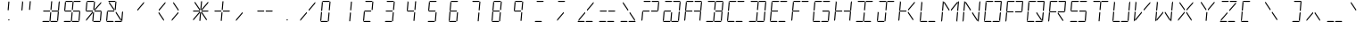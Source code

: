 SplineFontDB: 3.0
FontName: TwentyfourSixteen-Regular
FullName: TwentyfourSixteen Regular
FamilyName: TwentyfourSixteen
Weight: Regular
Copyright: TwentyfourSixteen Regular\nMade in 2016 by Stewart C. Russell - scruss.com\nLicence: Dual-licensed CC0/WTFPL (srsly)\n\nCC0\nTo the extent possible under law, Stewart C. Russell has waived all copyright and related or neighbouring rights to TwentyfourSixteen Regular. This work is published from: Canada.\n
UComments: "TwentyfourSixteen Regular+AAoACgAA-Based on the HPDL-2416 17-segment alphanumeric 17 segment LED display matrix+AAoACgAA-Design size: appx 19 pt+AAoACgAA-For maximum fidelity, should be displayed/printed red to match the original's +AH4A-640 nm wavelength. This corresponds to RGB #ff2100"
FontLog: "2016-05-21 scruss+AAoA* Initial Release+AAoACgAA-scruss+AAoAKwAA initial release"
Version: 001.000
ItalicAngle: 0
UnderlinePosition: -204
UnderlineWidth: 102
Ascent: 1638
Descent: 410
InvalidEm: 0
LayerCount: 2
Layer: 0 0 "Back" 1
Layer: 1 0 "Fore" 0
XUID: [1021 132 1422713231 9225563]
StyleMap: 0x0040
FSType: 0
OS2Version: 0
OS2_WeightWidthSlopeOnly: 0
OS2_UseTypoMetrics: 1
CreationTime: 1463798021
ModificationTime: 1463804635
PfmFamily: 49
TTFWeight: 400
TTFWidth: 5
LineGap: 184
VLineGap: 0
OS2TypoAscent: 0
OS2TypoAOffset: 1
OS2TypoDescent: 0
OS2TypoDOffset: 1
OS2TypoLinegap: 184
OS2WinAscent: 0
OS2WinAOffset: 1
OS2WinDescent: 0
OS2WinDOffset: 1
HheadAscent: 0
HheadAOffset: 1
HheadDescent: 0
HheadDOffset: 1
OS2Vendor: 'PfEd'
MarkAttachClasses: 1
DEI: 91125
LangName: 1033
DesignSize: 194
Encoding: ISO8859-1
Compacted: 1
UnicodeInterp: none
NameList: AGL For New Fonts
DisplaySize: -48
AntiAlias: 1
FitToEm: 1
WinInfo: 0 17 10
BeginPrivate: 0
EndPrivate
TeXData: 1 20342374 0 628736 314368 209578 0 -1048576 209578 783286 444596 497025 792723 393216 433062 380633 303038 157286 324010 404750 52429 2506097 1059062 262144
BeginChars: 256 92

StartChar: uni007F
Encoding: 127 127 0
Width: 1228
VWidth: 0
Flags: W
HStem: 410 60<166 502 630 966> 500 60<634 689> 996 58<196 551 679 1034> 1578 60<262 598 726 1062>
VStem: 628 61<500 560 1465.25 1572>
LayerCount: 2
Back
Fore
SplineSet
628 500 m 1
 634 560 l 1
 694 560 l 1
 689 500 l 1
 628 500 l 1
198 485 m 1
 178 485 l 1
 184 561 l 1
 537 979 l 1
 565 979 l 1
 559 913 l 1
 198 485 l 1
938 485 m 1
 650 917 l 1
 655 979 l 1
 680 979 l 1
 962 557 l 1
 956 485 l 1
 938 485 l 1
691 1069 m 1
 663 1069 l 1
 669 1136 l 1
 1030 1563 l 1
 1050 1563 l 1
 1043 1487 l 1
 691 1069 l 1
548 1069 m 1
 266 1491 l 1
 272 1563 l 1
 290 1563 l 1
 578 1131 l 1
 573 1069 l 1
 548 1069 l 1
116 410 m 1
 166 470 l 1
 502 470 l 1
 542 410 l 1
 116 410 l 1
580 410 m 1
 630 470 l 1
 966 470 l 1
 1006 410 l 1
 580 410 l 1
1023 1080 m 1
 1063 1535 l 1
 1130 1614 l 1
 1080 1041 l 1
 1023 1080 l 1
973 514 m 1
 1013 970 l 1
 1077 1007 l 1
 1027 434 l 1
 973 514 l 1
215 1078 m 1
 151 1041 l 1
 201 1614 l 1
 255 1534 l 1
 215 1078 l 1
165 514 m 1
 98 434 l 1
 148 1007 l 1
 205 968 l 1
 165 514 l 1
683 1638 m 1
 1112 1638 l 1
 1062 1578 l 1
 726 1578 l 1
 683 1638 l 1
219 1638 m 1
 648 1638 l 1
 598 1578 l 1
 262 1578 l 1
 219 1638 l 1
618 1072 m 1
 592 1111 l 1
 632 1572 l 1
 665 1612 l 1
 692 1574 l 1
 652 1109 l 1
 618 1072 l 1
563 436 m 1
 536 476 l 1
 576 937 l 1
 610 976 l 1
 637 939 l 1
 596 473 l 1
 563 436 l 1
651 1020 m 1
 679 1054 l 1
 1040 1054 l 1
 1060 1025 l 1
 1034 994 l 1
 669 994 l 1
 651 1020 l 1
168 1023 m 1
 196 1054 l 1
 557 1054 l 1
 577 1026 l 1
 551 996 l 1
 186 996 l 1
 168 1023 l 1
EndSplineSet
EndChar

StartChar: space
Encoding: 32 32 1
Width: 1228
VWidth: 0
Flags: W
LayerCount: 2
Back
Fore
EndChar

StartChar: exclam
Encoding: 33 33 2
Width: 1228
VWidth: 0
Flags: W
HStem: 500 60<634 689>
VStem: 628 61<500 560 1465.25 1572>
LayerCount: 2
Back
Fore
SplineSet
628 500 m 1
 634 560 l 1
 694 560 l 1
 689 500 l 1
 628 500 l 1
669 1136 m 1025
578 1131 m 1025
618 1072 m 1
 592 1111 l 1
 632 1572 l 1
 665 1612 l 1
 692 1574 l 1
 652 1109 l 1
 618 1072 l 1
EndSplineSet
EndChar

StartChar: quotedbl
Encoding: 34 34 3
Width: 1228
VWidth: 0
Flags: W
HStem: 1041 573
VStem: 151 541
LayerCount: 2
Back
Fore
SplineSet
215 1078 m 1
 151 1041 l 1
 201 1614 l 1
 255 1534 l 1
 215 1078 l 1
618 1072 m 1
 592 1111 l 1
 632 1572 l 1
 665 1612 l 1
 692 1574 l 1
 652 1109 l 1
 618 1072 l 1
EndSplineSet
EndChar

StartChar: numbersign
Encoding: 35 35 4
Width: 1228
VWidth: 0
Flags: W
HStem: 410 60<166 502 630 966> 996 58<196 551 679 1034>
LayerCount: 2
Back
Fore
SplineSet
116 410 m 1
 166 470 l 1
 502 470 l 1
 542 410 l 1
 116 410 l 1
580 410 m 1
 630 470 l 1
 966 470 l 1
 1006 410 l 1
 580 410 l 1
1023 1080 m 1
 1063 1535 l 1
 1130 1614 l 1
 1080 1041 l 1
 1023 1080 l 1
973 514 m 1
 1013 970 l 1
 1077 1007 l 1
 1027 434 l 1
 973 514 l 1
618 1072 m 1
 592 1111 l 1
 632 1572 l 1
 665 1612 l 1
 692 1574 l 1
 652 1109 l 1
 618 1072 l 1
563 436 m 1
 536 476 l 1
 576 937 l 1
 610 976 l 1
 637 939 l 1
 596 473 l 1
 563 436 l 1
651 1020 m 1
 679 1054 l 1
 1040 1054 l 1
 1060 1025 l 1
 1034 994 l 1
 669 994 l 1
 651 1020 l 1
168 1023 m 1
 196 1054 l 1
 557 1054 l 1
 577 1026 l 1
 551 996 l 1
 186 996 l 1
 168 1023 l 1
EndSplineSet
EndChar

StartChar: dollar
Encoding: 36 36 5
Width: 1228
VWidth: 0
Flags: W
HStem: 410 60<166 502 630 966> 996 58<196 551 679 1034> 1578 60<262 598 726 1062>
LayerCount: 2
Back
Fore
SplineSet
116 410 m 1
 166 470 l 1
 502 470 l 1
 542 410 l 1
 116 410 l 1
580 410 m 1
 630 470 l 1
 966 470 l 1
 1006 410 l 1
 580 410 l 1
973 514 m 1
 1013 970 l 1
 1077 1007 l 1
 1027 434 l 1
 973 514 l 1
215 1078 m 1
 151 1041 l 1
 201 1614 l 1
 255 1534 l 1
 215 1078 l 1
683 1638 m 1
 1112 1638 l 1
 1062 1578 l 1
 726 1578 l 1
 683 1638 l 1
219 1638 m 1
 648 1638 l 1
 598 1578 l 1
 262 1578 l 1
 219 1638 l 1
618 1072 m 1
 592 1111 l 1
 632 1572 l 1
 665 1612 l 1
 692 1574 l 1
 652 1109 l 1
 618 1072 l 1
563 436 m 1
 536 476 l 1
 576 937 l 1
 610 976 l 1
 637 939 l 1
 596 473 l 1
 563 436 l 1
651 1020 m 1
 679 1054 l 1
 1040 1054 l 1
 1060 1025 l 1
 1034 994 l 1
 669 994 l 1
 651 1020 l 1
168 1023 m 1
 196 1054 l 1
 557 1054 l 1
 577 1026 l 1
 551 996 l 1
 186 996 l 1
 168 1023 l 1
EndSplineSet
EndChar

StartChar: percent
Encoding: 37 37 6
Width: 1228
VWidth: 0
Flags: W
HStem: 410 60<630 966> 996 58<196 551 679 1034> 1578 60<262 598>
LayerCount: 2
Back
Fore
SplineSet
198 485 m 1
 178 485 l 1
 184 561 l 1
 537 979 l 1
 565 979 l 1
 559 913 l 1
 198 485 l 1
691 1069 m 1
 663 1069 l 1
 669 1136 l 1
 1030 1563 l 1
 1050 1563 l 1
 1043 1487 l 1
 691 1069 l 1
580 410 m 1
 630 470 l 1
 966 470 l 1
 1006 410 l 1
 580 410 l 1
973 514 m 1
 1013 970 l 1
 1077 1007 l 1
 1027 434 l 1
 973 514 l 1
215 1078 m 1
 151 1041 l 1
 201 1614 l 1
 255 1534 l 1
 215 1078 l 1
219 1638 m 1
 648 1638 l 1
 598 1578 l 1
 262 1578 l 1
 219 1638 l 1
618 1072 m 1
 592 1111 l 1
 632 1572 l 1
 665 1612 l 1
 692 1574 l 1
 652 1109 l 1
 618 1072 l 1
563 436 m 1
 536 476 l 1
 576 937 l 1
 610 976 l 1
 637 939 l 1
 596 473 l 1
 563 436 l 1
651 1020 m 1
 679 1054 l 1
 1040 1054 l 1
 1060 1025 l 1
 1034 994 l 1
 669 994 l 1
 651 1020 l 1
168 1023 m 1
 196 1054 l 1
 557 1054 l 1
 577 1026 l 1
 551 996 l 1
 186 996 l 1
 168 1023 l 1
EndSplineSet
EndChar

StartChar: grave
Encoding: 96 96 7
Width: 1228
VWidth: 0
Flags: W
HStem: 1069 494
VStem: 266 312
LayerCount: 2
Back
Fore
SplineSet
548 1069 m 5
 266 1491 l 5
 272 1563 l 5
 290 1563 l 5
 578 1131 l 5
 573 1069 l 5
 548 1069 l 5
EndSplineSet
EndChar

StartChar: ampersand
Encoding: 38 38 8
Width: 1228
VWidth: 0
Flags: W
HStem: 410 60<166 502 630 966> 996 58<196 551> 1578 60<262 598>
LayerCount: 2
Back
Fore
SplineSet
938 485 m 1
 650 917 l 1
 655 979 l 1
 680 979 l 1
 962 557 l 1
 956 485 l 1
 938 485 l 1
548 1069 m 1
 266 1491 l 1
 272 1563 l 1
 290 1563 l 1
 578 1131 l 1
 573 1069 l 1
 548 1069 l 1
116 410 m 1
 166 470 l 1
 502 470 l 1
 542 410 l 1
 116 410 l 1
580 410 m 1
 630 470 l 1
 966 470 l 1
 1006 410 l 1
 580 410 l 1
973 514 m 1
 1013 970 l 1
 1077 1007 l 1
 1027 434 l 1
 973 514 l 1
165 514 m 1
 98 434 l 1
 148 1007 l 1
 205 968 l 1
 165 514 l 1
219 1638 m 1
 648 1638 l 1
 598 1578 l 1
 262 1578 l 1
 219 1638 l 1
618 1072 m 1
 592 1111 l 1
 632 1572 l 1
 665 1612 l 1
 692 1574 l 1
 652 1109 l 1
 618 1072 l 1
168 1023 m 1
 196 1054 l 1
 557 1054 l 1
 577 1026 l 1
 551 996 l 1
 186 996 l 1
 168 1023 l 1
EndSplineSet
EndChar

StartChar: quotesingle
Encoding: 39 39 9
Width: 1228
VWidth: 0
Flags: W
HStem: 1069 494
VStem: 663 387
LayerCount: 2
Back
Fore
SplineSet
691 1069 m 5
 663 1069 l 5
 669 1136 l 5
 1030 1563 l 5
 1050 1563 l 5
 1043 1487 l 5
 691 1069 l 5
EndSplineSet
EndChar

StartChar: parenleft
Encoding: 40 40 10
Width: 1228
VWidth: 0
Flags: W
VStem: 650 400
LayerCount: 2
Back
Fore
SplineSet
938 485 m 5
 650 917 l 5
 655 979 l 5
 680 979 l 5
 962 557 l 5
 956 485 l 5
 938 485 l 5
691 1069 m 5
 663 1069 l 5
 669 1136 l 5
 1030 1563 l 5
 1050 1563 l 5
 1043 1487 l 5
 691 1069 l 5
EndSplineSet
EndChar

StartChar: parenright
Encoding: 41 41 11
Width: 1228
VWidth: 0
Flags: W
VStem: 178 400
LayerCount: 2
Back
Fore
SplineSet
198 485 m 5
 178 485 l 5
 184 561 l 5
 537 979 l 5
 565 979 l 5
 559 913 l 5
 198 485 l 5
548 1069 m 5
 266 1491 l 5
 272 1563 l 5
 290 1563 l 5
 578 1131 l 5
 573 1069 l 5
 548 1069 l 5
EndSplineSet
EndChar

StartChar: asterisk
Encoding: 42 42 12
Width: 1228
VWidth: 0
Flags: W
HStem: 996 58<196 551 679 1034>
LayerCount: 2
Back
Fore
SplineSet
198 485 m 5
 178 485 l 5
 184 561 l 5
 537 979 l 5
 565 979 l 5
 559 913 l 5
 198 485 l 5
938 485 m 5
 650 917 l 5
 655 979 l 5
 680 979 l 5
 962 557 l 5
 956 485 l 5
 938 485 l 5
691 1069 m 5
 663 1069 l 5
 669 1136 l 5
 1030 1563 l 5
 1050 1563 l 5
 1043 1487 l 5
 691 1069 l 5
548 1069 m 5
 266 1491 l 5
 272 1563 l 5
 290 1563 l 5
 578 1131 l 5
 573 1069 l 5
 548 1069 l 5
618 1072 m 5
 592 1111 l 5
 632 1572 l 5
 665 1612 l 5
 692 1574 l 5
 652 1109 l 5
 618 1072 l 5
563 436 m 5
 536 476 l 5
 576 937 l 5
 610 976 l 5
 637 939 l 5
 596 473 l 5
 563 436 l 5
651 1020 m 5
 679 1054 l 5
 1040 1054 l 5
 1060 1025 l 5
 1034 994 l 5
 669 994 l 5
 651 1020 l 5
168 1023 m 5
 196 1054 l 5
 557 1054 l 5
 577 1026 l 5
 551 996 l 5
 186 996 l 5
 168 1023 l 5
EndSplineSet
EndChar

StartChar: plus
Encoding: 43 43 13
Width: 1228
VWidth: 0
Flags: W
HStem: 996 58<196 551 679 1034>
LayerCount: 2
Back
Fore
SplineSet
618 1072 m 5
 592 1111 l 5
 632 1572 l 5
 665 1612 l 5
 692 1574 l 5
 652 1109 l 5
 618 1072 l 5
563 436 m 5
 536 476 l 5
 576 937 l 5
 610 976 l 5
 637 939 l 5
 596 473 l 5
 563 436 l 5
651 1020 m 5
 679 1054 l 5
 1040 1054 l 5
 1060 1025 l 5
 1034 994 l 5
 669 994 l 5
 651 1020 l 5
168 1023 m 5
 196 1054 l 5
 557 1054 l 5
 577 1026 l 5
 551 996 l 5
 186 996 l 5
 168 1023 l 5
EndSplineSet
EndChar

StartChar: comma
Encoding: 44 44 14
Width: 1228
VWidth: 0
Flags: W
HStem: 485 494
VStem: 178 387
LayerCount: 2
Back
Fore
SplineSet
198 485 m 5
 178 485 l 5
 184 561 l 5
 537 979 l 5
 565 979 l 5
 559 913 l 5
 198 485 l 5
EndSplineSet
EndChar

StartChar: hyphen
Encoding: 45 45 15
Width: 1228
VWidth: 0
Flags: W
HStem: 996 58<196 551 679 1034>
LayerCount: 2
Back
Fore
SplineSet
651 1020 m 5
 679 1054 l 5
 1040 1054 l 5
 1060 1025 l 5
 1034 994 l 5
 669 994 l 5
 651 1020 l 5
168 1023 m 5
 196 1054 l 5
 557 1054 l 5
 577 1026 l 5
 551 996 l 5
 186 996 l 5
 168 1023 l 5
EndSplineSet
EndChar

StartChar: period
Encoding: 46 46 16
Width: 1228
VWidth: 0
Flags: W
HStem: 500 60<634 689>
VStem: 628 61<500 560>
LayerCount: 2
Back
Fore
SplineSet
628 500 m 5
 634 560 l 5
 694 560 l 5
 689 500 l 5
 628 500 l 5
EndSplineSet
EndChar

StartChar: slash
Encoding: 47 47 17
Width: 1228
VWidth: 0
Flags: W
LayerCount: 2
Back
Fore
SplineSet
198 485 m 5
 178 485 l 5
 184 561 l 5
 537 979 l 5
 565 979 l 5
 559 913 l 5
 198 485 l 5
691 1069 m 5
 663 1069 l 5
 669 1136 l 5
 1030 1563 l 5
 1050 1563 l 5
 1043 1487 l 5
 691 1069 l 5
EndSplineSet
EndChar

StartChar: zero
Encoding: 48 48 18
Width: 1228
VWidth: 0
Flags: W
HStem: 410 60<166 502> 1578 60<262 598>
VStem: 98 594
LayerCount: 2
Back
Fore
SplineSet
116 410 m 5
 166 470 l 5
 502 470 l 5
 542 410 l 5
 116 410 l 5
215 1078 m 5
 151 1041 l 5
 201 1614 l 5
 255 1534 l 5
 215 1078 l 5
165 514 m 5
 98 434 l 5
 148 1007 l 5
 205 968 l 5
 165 514 l 5
219 1638 m 5
 648 1638 l 5
 598 1578 l 5
 262 1578 l 5
 219 1638 l 5
618 1072 m 5
 592 1111 l 5
 632 1572 l 5
 665 1612 l 5
 692 1574 l 5
 652 1109 l 5
 618 1072 l 5
563 436 m 5
 536 476 l 5
 576 937 l 5
 610 976 l 5
 637 939 l 5
 596 473 l 5
 563 436 l 5
EndSplineSet
EndChar

StartChar: one
Encoding: 49 49 19
Width: 1228
VWidth: 0
Flags: W
VStem: 536 156
LayerCount: 2
Back
Fore
SplineSet
618 1072 m 5
 592 1111 l 5
 632 1572 l 5
 665 1612 l 5
 692 1574 l 5
 652 1109 l 5
 618 1072 l 5
563 436 m 5
 536 476 l 5
 576 937 l 5
 610 976 l 5
 637 939 l 5
 596 473 l 5
 563 436 l 5
EndSplineSet
EndChar

StartChar: two
Encoding: 50 50 20
Width: 1228
VWidth: 0
Flags: W
HStem: 410 60<166 502> 996 58<196 551> 1578 60<262 598>
VStem: 98 594
LayerCount: 2
Back
Fore
SplineSet
116 410 m 5
 166 470 l 5
 502 470 l 5
 542 410 l 5
 116 410 l 5
165 514 m 5
 98 434 l 5
 148 1007 l 5
 205 968 l 5
 165 514 l 5
219 1638 m 5
 648 1638 l 5
 598 1578 l 5
 262 1578 l 5
 219 1638 l 5
618 1072 m 5
 592 1111 l 5
 632 1572 l 5
 665 1612 l 5
 692 1574 l 5
 652 1109 l 5
 618 1072 l 5
168 1023 m 5
 196 1054 l 5
 557 1054 l 5
 577 1026 l 5
 551 996 l 5
 186 996 l 5
 168 1023 l 5
EndSplineSet
EndChar

StartChar: three
Encoding: 51 51 21
Width: 1228
VWidth: 0
Flags: W
HStem: 410 60<166 502> 996 58<196 551> 1578 60<262 598>
VStem: 116 576
LayerCount: 2
Back
Fore
SplineSet
116 410 m 5
 166 470 l 5
 502 470 l 5
 542 410 l 5
 116 410 l 5
219 1638 m 5
 648 1638 l 5
 598 1578 l 5
 262 1578 l 5
 219 1638 l 5
618 1072 m 5
 592 1111 l 5
 632 1572 l 5
 665 1612 l 5
 692 1574 l 5
 652 1109 l 5
 618 1072 l 5
563 436 m 5
 536 476 l 5
 576 937 l 5
 610 976 l 5
 637 939 l 5
 596 473 l 5
 563 436 l 5
168 1023 m 5
 196 1054 l 5
 557 1054 l 5
 577 1026 l 5
 551 996 l 5
 186 996 l 5
 168 1023 l 5
EndSplineSet
EndChar

StartChar: four
Encoding: 52 52 22
Width: 1228
VWidth: 0
Flags: W
HStem: 996 58<196 551>
VStem: 151 541
LayerCount: 2
Back
Fore
SplineSet
215 1078 m 5
 151 1041 l 5
 201 1614 l 5
 255 1534 l 5
 215 1078 l 5
618 1072 m 5
 592 1111 l 5
 632 1572 l 5
 665 1612 l 5
 692 1574 l 5
 652 1109 l 5
 618 1072 l 5
563 436 m 5
 536 476 l 5
 576 937 l 5
 610 976 l 5
 637 939 l 5
 596 473 l 5
 563 436 l 5
168 1023 m 5
 196 1054 l 5
 557 1054 l 5
 577 1026 l 5
 551 996 l 5
 186 996 l 5
 168 1023 l 5
EndSplineSet
EndChar

StartChar: five
Encoding: 53 53 23
Width: 1228
VWidth: 0
Flags: W
HStem: 410 60<166 502> 996 58<196 551> 1578 60<262 598>
VStem: 116 532
LayerCount: 2
Back
Fore
SplineSet
116 410 m 5
 166 470 l 5
 502 470 l 5
 542 410 l 5
 116 410 l 5
215 1078 m 5
 151 1041 l 5
 201 1614 l 5
 255 1534 l 5
 215 1078 l 5
219 1638 m 5
 648 1638 l 5
 598 1578 l 5
 262 1578 l 5
 219 1638 l 5
563 436 m 5
 536 476 l 5
 576 937 l 5
 610 976 l 5
 637 939 l 5
 596 473 l 5
 563 436 l 5
168 1023 m 5
 196 1054 l 5
 557 1054 l 5
 577 1026 l 5
 551 996 l 5
 186 996 l 5
 168 1023 l 5
EndSplineSet
EndChar

StartChar: six
Encoding: 54 54 24
Width: 1228
VWidth: 0
Flags: W
HStem: 410 60<166 502> 996 58<196 551> 1578 60<262 598>
VStem: 98 550
LayerCount: 2
Back
Fore
SplineSet
116 410 m 5
 166 470 l 5
 502 470 l 5
 542 410 l 5
 116 410 l 5
215 1078 m 5
 151 1041 l 5
 201 1614 l 5
 255 1534 l 5
 215 1078 l 5
165 514 m 5
 98 434 l 5
 148 1007 l 5
 205 968 l 5
 165 514 l 5
219 1638 m 5
 648 1638 l 5
 598 1578 l 5
 262 1578 l 5
 219 1638 l 5
563 436 m 5
 536 476 l 5
 576 937 l 5
 610 976 l 5
 637 939 l 5
 596 473 l 5
 563 436 l 5
168 1023 m 5
 196 1054 l 5
 557 1054 l 5
 577 1026 l 5
 551 996 l 5
 186 996 l 5
 168 1023 l 5
EndSplineSet
EndChar

StartChar: seven
Encoding: 55 55 25
Width: 1228
VWidth: 0
Flags: W
HStem: 1578 60<262 598>
VStem: 219 473
LayerCount: 2
Back
Fore
SplineSet
219 1638 m 5
 648 1638 l 5
 598 1578 l 5
 262 1578 l 5
 219 1638 l 5
618 1072 m 5
 592 1111 l 5
 632 1572 l 5
 665 1612 l 5
 692 1574 l 5
 652 1109 l 5
 618 1072 l 5
563 436 m 5
 536 476 l 5
 576 937 l 5
 610 976 l 5
 637 939 l 5
 596 473 l 5
 563 436 l 5
EndSplineSet
EndChar

StartChar: eight
Encoding: 56 56 26
Width: 1228
VWidth: 0
Flags: W
HStem: 410 60<166 502> 996 58<196 551> 1578 60<262 598>
VStem: 98 594
LayerCount: 2
Back
Fore
SplineSet
116 410 m 5
 166 470 l 5
 502 470 l 5
 542 410 l 5
 116 410 l 5
215 1078 m 5
 151 1041 l 5
 201 1614 l 5
 255 1534 l 5
 215 1078 l 5
165 514 m 5
 98 434 l 5
 148 1007 l 5
 205 968 l 5
 165 514 l 5
219 1638 m 5
 648 1638 l 5
 598 1578 l 5
 262 1578 l 5
 219 1638 l 5
618 1072 m 5
 592 1111 l 5
 632 1572 l 5
 665 1612 l 5
 692 1574 l 5
 652 1109 l 5
 618 1072 l 5
563 436 m 5
 536 476 l 5
 576 937 l 5
 610 976 l 5
 637 939 l 5
 596 473 l 5
 563 436 l 5
168 1023 m 5
 196 1054 l 5
 557 1054 l 5
 577 1026 l 5
 551 996 l 5
 186 996 l 5
 168 1023 l 5
EndSplineSet
EndChar

StartChar: nine
Encoding: 57 57 27
Width: 1228
VWidth: 0
Flags: W
HStem: 996 58<196 551> 1578 60<262 598>
VStem: 151 541
LayerCount: 2
Back
Fore
SplineSet
215 1078 m 5
 151 1041 l 5
 201 1614 l 5
 255 1534 l 5
 215 1078 l 5
219 1638 m 5
 648 1638 l 5
 598 1578 l 5
 262 1578 l 5
 219 1638 l 5
618 1072 m 5
 592 1111 l 5
 632 1572 l 5
 665 1612 l 5
 692 1574 l 5
 652 1109 l 5
 618 1072 l 5
563 436 m 5
 536 476 l 5
 576 937 l 5
 610 976 l 5
 637 939 l 5
 596 473 l 5
 563 436 l 5
168 1023 m 5
 196 1054 l 5
 557 1054 l 5
 577 1026 l 5
 551 996 l 5
 186 996 l 5
 168 1023 l 5
EndSplineSet
EndChar

StartChar: colon
Encoding: 58 58 28
Width: 1228
VWidth: 0
Flags: W
HStem: 410 60<166 502> 1578 60<262 598>
VStem: 116 532
LayerCount: 2
Back
Fore
SplineSet
116 410 m 5
 166 470 l 5
 502 470 l 5
 542 410 l 5
 116 410 l 5
219 1638 m 5
 648 1638 l 5
 598 1578 l 5
 262 1578 l 5
 219 1638 l 5
EndSplineSet
EndChar

StartChar: semicolon
Encoding: 59 59 29
Width: 1228
VWidth: 0
Flags: W
HStem: 1578 60<262 598>
VStem: 178 470
LayerCount: 2
Back
Fore
SplineSet
198 485 m 5
 178 485 l 5
 184 561 l 5
 537 979 l 5
 565 979 l 5
 559 913 l 5
 198 485 l 5
219 1638 m 5
 648 1638 l 5
 598 1578 l 5
 262 1578 l 5
 219 1638 l 5
EndSplineSet
EndChar

StartChar: less
Encoding: 60 60 30
Width: 1228
VWidth: 0
Flags: W
HStem: 410 60<166 502 630 966>
LayerCount: 2
Back
Fore
SplineSet
198 485 m 5
 178 485 l 5
 184 561 l 5
 537 979 l 5
 565 979 l 5
 559 913 l 5
 198 485 l 5
691 1069 m 5
 663 1069 l 5
 669 1136 l 5
 1030 1563 l 5
 1050 1563 l 5
 1043 1487 l 5
 691 1069 l 5
116 410 m 5
 166 470 l 5
 502 470 l 5
 542 410 l 5
 116 410 l 5
580 410 m 5
 630 470 l 5
 966 470 l 5
 1006 410 l 5
 580 410 l 5
EndSplineSet
EndChar

StartChar: equal
Encoding: 61 61 31
Width: 1228
VWidth: 0
Flags: W
HStem: 410 60<166 502 630 966> 996 58<196 551 679 1034>
LayerCount: 2
Back
Fore
SplineSet
116 410 m 5
 166 470 l 5
 502 470 l 5
 542 410 l 5
 116 410 l 5
580 410 m 5
 630 470 l 5
 966 470 l 5
 1006 410 l 5
 580 410 l 5
651 1020 m 5
 679 1054 l 5
 1040 1054 l 5
 1060 1025 l 5
 1034 994 l 5
 669 994 l 5
 651 1020 l 5
168 1023 m 5
 196 1054 l 5
 557 1054 l 5
 577 1026 l 5
 551 996 l 5
 186 996 l 5
 168 1023 l 5
EndSplineSet
EndChar

StartChar: greater
Encoding: 62 62 32
Width: 1228
VWidth: 0
Flags: W
HStem: 410 60<166 502 630 966>
LayerCount: 2
Back
Fore
SplineSet
938 485 m 5
 650 917 l 5
 655 979 l 5
 680 979 l 5
 962 557 l 5
 956 485 l 5
 938 485 l 5
548 1069 m 5
 266 1491 l 5
 272 1563 l 5
 290 1563 l 5
 578 1131 l 5
 573 1069 l 5
 548 1069 l 5
116 410 m 5
 166 470 l 5
 502 470 l 5
 542 410 l 5
 116 410 l 5
580 410 m 5
 630 470 l 5
 966 470 l 5
 1006 410 l 5
 580 410 l 5
EndSplineSet
EndChar

StartChar: question
Encoding: 63 63 33
Width: 1228
VWidth: 0
Flags: W
HStem: 996 58<196 551 679 1034> 1578 60<262 598 726 1062>
LayerCount: 2
Back
Fore
SplineSet
1023 1080 m 5
 1063 1535 l 5
 1130 1614 l 5
 1080 1041 l 5
 1023 1080 l 5
165 514 m 5
 98 434 l 5
 148 1007 l 5
 205 968 l 5
 165 514 l 5
683 1638 m 5
 1112 1638 l 5
 1062 1578 l 5
 726 1578 l 5
 683 1638 l 5
219 1638 m 5
 648 1638 l 5
 598 1578 l 5
 262 1578 l 5
 219 1638 l 5
651 1020 m 5
 679 1054 l 5
 1040 1054 l 5
 1060 1025 l 5
 1034 994 l 5
 669 994 l 5
 651 1020 l 5
168 1023 m 5
 196 1054 l 5
 557 1054 l 5
 577 1026 l 5
 551 996 l 5
 186 996 l 5
 168 1023 l 5
EndSplineSet
EndChar

StartChar: at
Encoding: 64 64 34
Width: 1228
VWidth: 0
Flags: W
HStem: 410 60<166 502 630 966> 996 58<196 551> 1578 60<262 598 726 1062>
LayerCount: 2
Back
Fore
SplineSet
116 410 m 5
 166 470 l 5
 502 470 l 5
 542 410 l 5
 116 410 l 5
580 410 m 5
 630 470 l 5
 966 470 l 5
 1006 410 l 5
 580 410 l 5
1023 1080 m 5
 1063 1535 l 5
 1130 1614 l 5
 1080 1041 l 5
 1023 1080 l 5
973 514 m 5
 1013 970 l 5
 1077 1007 l 5
 1027 434 l 5
 973 514 l 5
165 514 m 5
 98 434 l 5
 148 1007 l 5
 205 968 l 5
 165 514 l 5
683 1638 m 5
 1112 1638 l 5
 1062 1578 l 5
 726 1578 l 5
 683 1638 l 5
219 1638 m 5
 648 1638 l 5
 598 1578 l 5
 262 1578 l 5
 219 1638 l 5
563 436 m 5
 536 476 l 5
 576 937 l 5
 610 976 l 5
 637 939 l 5
 596 473 l 5
 563 436 l 5
168 1023 m 5
 196 1054 l 5
 557 1054 l 5
 577 1026 l 5
 551 996 l 5
 186 996 l 5
 168 1023 l 5
EndSplineSet
EndChar

StartChar: A
Encoding: 65 65 35
Width: 1228
VWidth: 0
Flags: W
HStem: 996 58<196 551 679 1034> 1578 60<262 598 726 1062>
LayerCount: 2
Back
Fore
SplineSet
1023 1080 m 5
 1063 1535 l 5
 1130 1614 l 5
 1080 1041 l 5
 1023 1080 l 5
973 514 m 5
 1013 970 l 5
 1077 1007 l 5
 1027 434 l 5
 973 514 l 5
215 1078 m 5
 151 1041 l 5
 201 1614 l 5
 255 1534 l 5
 215 1078 l 5
165 514 m 5
 98 434 l 5
 148 1007 l 5
 205 968 l 5
 165 514 l 5
683 1638 m 5
 1112 1638 l 5
 1062 1578 l 5
 726 1578 l 5
 683 1638 l 5
219 1638 m 5
 648 1638 l 5
 598 1578 l 5
 262 1578 l 5
 219 1638 l 5
651 1020 m 5
 679 1054 l 5
 1040 1054 l 5
 1060 1025 l 5
 1034 994 l 5
 669 994 l 5
 651 1020 l 5
168 1023 m 5
 196 1054 l 5
 557 1054 l 5
 577 1026 l 5
 551 996 l 5
 186 996 l 5
 168 1023 l 5
EndSplineSet
EndChar

StartChar: B
Encoding: 66 66 36
Width: 1228
VWidth: 0
Flags: W
HStem: 410 60<166 502 630 966> 994 60<679 1034> 1578 60<262 598 726 1062>
CounterMasks: 1 e0
LayerCount: 2
Back
Fore
SplineSet
116 410 m 5
 166 470 l 5
 502 470 l 5
 542 410 l 5
 116 410 l 5
580 410 m 5
 630 470 l 5
 966 470 l 5
 1006 410 l 5
 580 410 l 5
1023 1080 m 5
 1063 1535 l 5
 1130 1614 l 5
 1080 1041 l 5
 1023 1080 l 5
973 514 m 5
 1013 970 l 5
 1077 1007 l 5
 1027 434 l 5
 973 514 l 5
683 1638 m 5
 1112 1638 l 5
 1062 1578 l 5
 726 1578 l 5
 683 1638 l 5
219 1638 m 5
 648 1638 l 5
 598 1578 l 5
 262 1578 l 5
 219 1638 l 5
618 1072 m 5
 592 1111 l 5
 632 1572 l 5
 665 1612 l 5
 692 1574 l 5
 652 1109 l 5
 618 1072 l 5
563 436 m 5
 536 476 l 5
 576 937 l 5
 610 976 l 5
 637 939 l 5
 596 473 l 5
 563 436 l 5
651 1020 m 5
 679 1054 l 5
 1040 1054 l 5
 1060 1025 l 5
 1034 994 l 5
 669 994 l 5
 651 1020 l 5
EndSplineSet
EndChar

StartChar: C
Encoding: 67 67 37
Width: 1228
VWidth: 0
Flags: W
HStem: 410 60<166 502 630 966> 1578 60<262 598 726 1062>
LayerCount: 2
Back
Fore
SplineSet
116 410 m 5
 166 470 l 5
 502 470 l 5
 542 410 l 5
 116 410 l 5
580 410 m 5
 630 470 l 5
 966 470 l 5
 1006 410 l 5
 580 410 l 5
215 1078 m 5
 151 1041 l 5
 201 1614 l 5
 255 1534 l 5
 215 1078 l 5
165 514 m 5
 98 434 l 5
 148 1007 l 5
 205 968 l 5
 165 514 l 5
683 1638 m 5
 1112 1638 l 5
 1062 1578 l 5
 726 1578 l 5
 683 1638 l 5
219 1638 m 5
 648 1638 l 5
 598 1578 l 5
 262 1578 l 5
 219 1638 l 5
EndSplineSet
EndChar

StartChar: D
Encoding: 68 68 38
Width: 1228
VWidth: 0
Flags: W
HStem: 410 60<166 502 630 966> 500 60<634 689> 996 60<196 551 679 1034> 1578 60<262 598 726 1062>
VStem: 628 61<500 560 1465.25 1572>
LayerCount: 2
Back
Fore
SplineSet
116 410 m 5
 166 470 l 5
 502 470 l 5
 542 410 l 5
 116 410 l 5
580 410 m 5
 630 470 l 5
 966 470 l 5
 1006 410 l 5
 580 410 l 5
1023 1080 m 5
 1063 1535 l 5
 1130 1614 l 5
 1080 1041 l 5
 1023 1080 l 5
973 514 m 5
 1013 970 l 5
 1077 1007 l 5
 1027 434 l 5
 973 514 l 5
683 1638 m 5
 1112 1638 l 5
 1062 1578 l 5
 726 1578 l 5
 683 1638 l 5
219 1638 m 5
 648 1638 l 5
 598 1578 l 5
 262 1578 l 5
 219 1638 l 5
618 1072 m 5
 592 1111 l 5
 632 1572 l 5
 665 1612 l 5
 692 1574 l 5
 652 1109 l 5
 618 1072 l 5
563 436 m 5
 536 476 l 5
 576 937 l 5
 610 976 l 5
 637 939 l 5
 596 473 l 5
 563 436 l 5
EndSplineSet
EndChar

StartChar: E
Encoding: 69 69 39
Width: 1228
VWidth: 0
Flags: W
HStem: 410 60<166 502 630 966> 996 58<196 551> 1578 60<262 598 726 1062>
LayerCount: 2
Back
Fore
SplineSet
116 410 m 5
 166 470 l 5
 502 470 l 5
 542 410 l 5
 116 410 l 5
580 410 m 5
 630 470 l 5
 966 470 l 5
 1006 410 l 5
 580 410 l 5
215 1078 m 5
 151 1041 l 5
 201 1614 l 5
 255 1534 l 5
 215 1078 l 5
165 514 m 5
 98 434 l 5
 148 1007 l 5
 205 968 l 5
 165 514 l 5
683 1638 m 5
 1112 1638 l 5
 1062 1578 l 5
 726 1578 l 5
 683 1638 l 5
219 1638 m 5
 648 1638 l 5
 598 1578 l 5
 262 1578 l 5
 219 1638 l 5
168 1023 m 5
 196 1054 l 5
 557 1054 l 5
 577 1026 l 5
 551 996 l 5
 186 996 l 5
 168 1023 l 5
EndSplineSet
EndChar

StartChar: F
Encoding: 70 70 40
Width: 1228
VWidth: 0
Flags: W
HStem: 996 58<196 551> 1578 60<262 598 726 1062>
LayerCount: 2
Back
Fore
SplineSet
215 1078 m 5
 151 1041 l 5
 201 1614 l 5
 255 1534 l 5
 215 1078 l 5
165 514 m 5
 98 434 l 5
 148 1007 l 5
 205 968 l 5
 165 514 l 5
683 1638 m 5
 1112 1638 l 5
 1062 1578 l 5
 726 1578 l 5
 683 1638 l 5
219 1638 m 5
 648 1638 l 5
 598 1578 l 5
 262 1578 l 5
 219 1638 l 5
168 1023 m 5
 196 1054 l 5
 557 1054 l 5
 577 1026 l 5
 551 996 l 5
 186 996 l 5
 168 1023 l 5
EndSplineSet
EndChar

StartChar: G
Encoding: 71 71 41
Width: 1228
VWidth: 0
Flags: W
HStem: 410 60<166 502 630 966> 994 60<679 1034> 1578 60<262 598 726 1062>
CounterMasks: 1 e0
LayerCount: 2
Back
Fore
SplineSet
116 410 m 5
 166 470 l 5
 502 470 l 5
 542 410 l 5
 116 410 l 5
580 410 m 5
 630 470 l 5
 966 470 l 5
 1006 410 l 5
 580 410 l 5
973 514 m 5
 1013 970 l 5
 1077 1007 l 5
 1027 434 l 5
 973 514 l 5
215 1078 m 5
 151 1041 l 5
 201 1614 l 5
 255 1534 l 5
 215 1078 l 5
165 514 m 5
 98 434 l 5
 148 1007 l 5
 205 968 l 5
 165 514 l 5
683 1638 m 5
 1112 1638 l 5
 1062 1578 l 5
 726 1578 l 5
 683 1638 l 5
219 1638 m 5
 648 1638 l 5
 598 1578 l 5
 262 1578 l 5
 219 1638 l 5
651 1020 m 5
 679 1054 l 5
 1040 1054 l 5
 1060 1025 l 5
 1034 994 l 5
 669 994 l 5
 651 1020 l 5
EndSplineSet
EndChar

StartChar: H
Encoding: 72 72 42
Width: 1228
VWidth: 0
Flags: W
HStem: 996 58<196 551 679 1034>
LayerCount: 2
Back
Fore
SplineSet
1023 1080 m 5
 1063 1535 l 5
 1130 1614 l 5
 1080 1041 l 5
 1023 1080 l 5
973 514 m 5
 1013 970 l 5
 1077 1007 l 5
 1027 434 l 5
 973 514 l 5
215 1078 m 5
 151 1041 l 5
 201 1614 l 5
 255 1534 l 5
 215 1078 l 5
165 514 m 5
 98 434 l 5
 148 1007 l 5
 205 968 l 5
 165 514 l 5
651 1020 m 5
 679 1054 l 5
 1040 1054 l 5
 1060 1025 l 5
 1034 994 l 5
 669 994 l 5
 651 1020 l 5
168 1023 m 5
 196 1054 l 5
 557 1054 l 5
 577 1026 l 5
 551 996 l 5
 186 996 l 5
 168 1023 l 5
EndSplineSet
EndChar

StartChar: I
Encoding: 73 73 43
Width: 1228
VWidth: 0
Flags: W
HStem: 410 60<166 502 630 966> 1578 60<262 598 726 1062>
LayerCount: 2
Back
Fore
SplineSet
116 410 m 5
 166 470 l 5
 502 470 l 5
 542 410 l 5
 116 410 l 5
580 410 m 5
 630 470 l 5
 966 470 l 5
 1006 410 l 5
 580 410 l 5
683 1638 m 5
 1112 1638 l 5
 1062 1578 l 5
 726 1578 l 5
 683 1638 l 5
219 1638 m 5
 648 1638 l 5
 598 1578 l 5
 262 1578 l 5
 219 1638 l 5
618 1072 m 5
 592 1111 l 5
 632 1572 l 5
 665 1612 l 5
 692 1574 l 5
 652 1109 l 5
 618 1072 l 5
563 436 m 5
 536 476 l 5
 576 937 l 5
 610 976 l 5
 637 939 l 5
 596 473 l 5
 563 436 l 5
EndSplineSet
EndChar

StartChar: J
Encoding: 74 74 44
Width: 1228
VWidth: 0
Flags: W
HStem: 410 60<166 502> 1578 60<262 598 726 1062>
LayerCount: 2
Back
Fore
SplineSet
116 410 m 5
 166 470 l 5
 502 470 l 5
 542 410 l 5
 116 410 l 5
165 514 m 5
 98 434 l 5
 148 1007 l 5
 205 968 l 5
 165 514 l 5
683 1638 m 5
 1112 1638 l 5
 1062 1578 l 5
 726 1578 l 5
 683 1638 l 5
219 1638 m 5
 648 1638 l 5
 598 1578 l 5
 262 1578 l 5
 219 1638 l 5
618 1072 m 5
 592 1111 l 5
 632 1572 l 5
 665 1612 l 5
 692 1574 l 5
 652 1109 l 5
 618 1072 l 5
563 436 m 5
 536 476 l 5
 576 937 l 5
 610 976 l 5
 637 939 l 5
 596 473 l 5
 563 436 l 5
EndSplineSet
EndChar

StartChar: K
Encoding: 75 75 45
Width: 1228
VWidth: 0
Flags: W
HStem: 996 58<196 551>
LayerCount: 2
Back
Fore
SplineSet
938 485 m 5
 650 917 l 5
 655 979 l 5
 680 979 l 5
 962 557 l 5
 956 485 l 5
 938 485 l 5
691 1069 m 5
 663 1069 l 5
 669 1136 l 5
 1030 1563 l 5
 1050 1563 l 5
 1043 1487 l 5
 691 1069 l 5
215 1078 m 5
 151 1041 l 5
 201 1614 l 5
 255 1534 l 5
 215 1078 l 5
165 514 m 5
 98 434 l 5
 148 1007 l 5
 205 968 l 5
 165 514 l 5
168 1023 m 5
 196 1054 l 5
 557 1054 l 5
 577 1026 l 5
 551 996 l 5
 186 996 l 5
 168 1023 l 5
EndSplineSet
EndChar

StartChar: L
Encoding: 76 76 46
Width: 1228
VWidth: 0
Flags: W
HStem: 410 60<166 502 630 966>
LayerCount: 2
Back
Fore
SplineSet
116 410 m 5
 166 470 l 5
 502 470 l 5
 542 410 l 5
 116 410 l 5
580 410 m 5
 630 470 l 5
 966 470 l 5
 1006 410 l 5
 580 410 l 5
215 1078 m 5
 151 1041 l 5
 201 1614 l 5
 255 1534 l 5
 215 1078 l 5
165 514 m 5
 98 434 l 5
 148 1007 l 5
 205 968 l 5
 165 514 l 5
EndSplineSet
EndChar

StartChar: M
Encoding: 77 77 47
Width: 1228
VWidth: 0
Flags: W
HStem: 434 21G<99.7452 114.75 1013.5 1028.75> 1543 20G<199.255 214.5 270.333 303.333 1013.09 1050 1113.04 1128.25> 1594 20G<199.255 214.5 1113.04 1128.25>
LayerCount: 2
Back
Fore
SplineSet
691 1069 m 5
 663 1069 l 5
 669 1136 l 5
 1030 1563 l 5
 1050 1563 l 5
 1043 1487 l 5
 691 1069 l 5
548 1069 m 5
 266 1491 l 5
 272 1563 l 5
 290 1563 l 5
 578 1131 l 5
 573 1069 l 5
 548 1069 l 5
1023 1080 m 5
 1063 1535 l 5
 1130 1614 l 5
 1080 1041 l 5
 1023 1080 l 5
973 514 m 5
 1013 970 l 5
 1077 1007 l 5
 1027 434 l 5
 973 514 l 5
215 1078 m 5
 151 1041 l 5
 201 1614 l 5
 255 1534 l 5
 215 1078 l 5
165 514 m 5
 98 434 l 5
 148 1007 l 5
 205 968 l 5
 165 514 l 5
EndSplineSet
EndChar

StartChar: N
Encoding: 78 78 48
Width: 1228
VWidth: 0
Flags: W
HStem: 434 21G<99.7452 114.75 1013.5 1028.75> 1543 20G<199.255 214.5 270.333 303.333 1113.04 1128.25> 1594 20G<199.255 214.5 1113.04 1128.25>
LayerCount: 2
Back
Fore
SplineSet
938 485 m 5
 650 917 l 5
 655 979 l 5
 680 979 l 5
 962 557 l 5
 956 485 l 5
 938 485 l 5
548 1069 m 5
 266 1491 l 5
 272 1563 l 5
 290 1563 l 5
 578 1131 l 5
 573 1069 l 5
 548 1069 l 5
1023 1080 m 5
 1063 1535 l 5
 1130 1614 l 5
 1080 1041 l 5
 1023 1080 l 5
973 514 m 5
 1013 970 l 5
 1077 1007 l 5
 1027 434 l 5
 973 514 l 5
215 1078 m 5
 151 1041 l 5
 201 1614 l 5
 255 1534 l 5
 215 1078 l 5
165 514 m 5
 98 434 l 5
 148 1007 l 5
 205 968 l 5
 165 514 l 5
EndSplineSet
EndChar

StartChar: O
Encoding: 79 79 49
Width: 1228
VWidth: 0
Flags: W
HStem: 410 60<166 502 630 966> 434 21G<99.7452 114.75 1013.5 1028.75> 1578 60<262 598 726 1062> 1594 20G<199.255 214.5 1113.04 1128.25> 1594 20G<199.255 214.5 1113.04 1128.25>
LayerCount: 2
Back
Fore
SplineSet
116 410 m 5x80
 166 470 l 5
 502 470 l 5
 542 410 l 5
 116 410 l 5x80
580 410 m 5
 630 470 l 5
 966 470 l 5
 1006 410 l 5
 580 410 l 5
1023 1080 m 5
 1063 1535 l 5
 1130 1614 l 5x08
 1080 1041 l 5
 1023 1080 l 5
973 514 m 5
 1013 970 l 5
 1077 1007 l 5
 1027 434 l 5x40
 973 514 l 5
215 1078 m 5
 151 1041 l 5
 201 1614 l 5x10
 255 1534 l 5
 215 1078 l 5
165 514 m 5
 98 434 l 5x40
 148 1007 l 5
 205 968 l 5
 165 514 l 5
683 1638 m 5x20
 1112 1638 l 5
 1062 1578 l 5
 726 1578 l 5
 683 1638 l 5x20
219 1638 m 5
 648 1638 l 5
 598 1578 l 5
 262 1578 l 5
 219 1638 l 5
EndSplineSet
EndChar

StartChar: P
Encoding: 80 80 50
Width: 1228
VWidth: 0
Flags: W
HStem: 434 21G<99.7452 114.75> 996 58<196 551 679 1034> 1578 60<262 598 726 1062> 1594 20G<199.255 214.5 1113.04 1128.25> 1594 20G<199.255 214.5 1113.04 1128.25>
LayerCount: 2
Back
Fore
SplineSet
1023 1080 m 5xc8
 1063 1535 l 5
 1130 1614 l 5
 1080 1041 l 5
 1023 1080 l 5xc8
215 1078 m 5
 151 1041 l 5
 201 1614 l 5xd0
 255 1534 l 5
 215 1078 l 5
165 514 m 5
 98 434 l 5
 148 1007 l 5
 205 968 l 5
 165 514 l 5
683 1638 m 5xe0
 1112 1638 l 5
 1062 1578 l 5
 726 1578 l 5
 683 1638 l 5xe0
219 1638 m 5
 648 1638 l 5
 598 1578 l 5
 262 1578 l 5
 219 1638 l 5
651 1020 m 5
 679 1054 l 5
 1040 1054 l 5
 1060 1025 l 5
 1034 994 l 5
 669 994 l 5
 651 1020 l 5
168 1023 m 5
 196 1054 l 5
 557 1054 l 5
 577 1026 l 5
 551 996 l 5
 186 996 l 5
 168 1023 l 5
EndSplineSet
EndChar

StartChar: Q
Encoding: 81 81 51
Width: 1228
VWidth: 0
Flags: W
HStem: 410 60<166 502 630 966> 434 21G<99.7452 114.75 1013.5 1028.75> 1578 60<262 598 726 1062> 1594 20G<199.255 214.5 1113.04 1128.25> 1594 20G<199.255 214.5 1113.04 1128.25>
LayerCount: 2
Back
Fore
SplineSet
938 485 m 5x00
 650 917 l 5
 655 979 l 5
 680 979 l 5
 962 557 l 5
 956 485 l 5
 938 485 l 5x00
116 410 m 5x80
 166 470 l 5
 502 470 l 5
 542 410 l 5
 116 410 l 5x80
580 410 m 5
 630 470 l 5
 966 470 l 5
 1006 410 l 5
 580 410 l 5
1023 1080 m 5
 1063 1535 l 5
 1130 1614 l 5x08
 1080 1041 l 5
 1023 1080 l 5
973 514 m 5
 1013 970 l 5
 1077 1007 l 5
 1027 434 l 5x40
 973 514 l 5
215 1078 m 5
 151 1041 l 5
 201 1614 l 5x10
 255 1534 l 5
 215 1078 l 5
165 514 m 5
 98 434 l 5x40
 148 1007 l 5
 205 968 l 5
 165 514 l 5
683 1638 m 5x20
 1112 1638 l 5
 1062 1578 l 5
 726 1578 l 5
 683 1638 l 5x20
219 1638 m 5
 648 1638 l 5
 598 1578 l 5
 262 1578 l 5
 219 1638 l 5
EndSplineSet
EndChar

StartChar: R
Encoding: 82 82 52
Width: 1228
VWidth: 0
Flags: W
HStem: 434 21G<99.7452 114.75> 996 58<196 551 679 1034> 1578 60<262 598 726 1062> 1594 20G<199.255 214.5 1113.04 1128.25> 1594 20G<199.255 214.5 1113.04 1128.25>
LayerCount: 2
Back
Fore
SplineSet
938 485 m 5xc0
 650 917 l 5
 655 979 l 5
 680 979 l 5
 962 557 l 5
 956 485 l 5
 938 485 l 5xc0
1023 1080 m 5
 1063 1535 l 5
 1130 1614 l 5xc8
 1080 1041 l 5
 1023 1080 l 5
215 1078 m 5
 151 1041 l 5
 201 1614 l 5xd0
 255 1534 l 5
 215 1078 l 5
165 514 m 5
 98 434 l 5
 148 1007 l 5
 205 968 l 5
 165 514 l 5
683 1638 m 5xe0
 1112 1638 l 5
 1062 1578 l 5
 726 1578 l 5
 683 1638 l 5xe0
219 1638 m 5
 648 1638 l 5
 598 1578 l 5
 262 1578 l 5
 219 1638 l 5
651 1020 m 5
 679 1054 l 5
 1040 1054 l 5
 1060 1025 l 5
 1034 994 l 5
 669 994 l 5
 651 1020 l 5
168 1023 m 5
 196 1054 l 5
 557 1054 l 5
 577 1026 l 5
 551 996 l 5
 186 996 l 5
 168 1023 l 5
EndSplineSet
EndChar

StartChar: S
Encoding: 83 83 53
Width: 1228
VWidth: 0
Flags: W
HStem: 410 60<166 502 630 966> 434 21G<1013.5 1028.75> 996 58<196 551 679 1034> 1578 60<262 598 726 1062> 1594 20G<199.255 214.5> 1594 20G<199.255 214.5>
LayerCount: 2
Back
Fore
SplineSet
116 410 m 5xa0
 166 470 l 5
 502 470 l 5
 542 410 l 5
 116 410 l 5xa0
580 410 m 5
 630 470 l 5
 966 470 l 5
 1006 410 l 5
 580 410 l 5
973 514 m 5
 1013 970 l 5
 1077 1007 l 5
 1027 434 l 5x60
 973 514 l 5
215 1078 m 5
 151 1041 l 5
 201 1614 l 5x28
 255 1534 l 5
 215 1078 l 5
683 1638 m 5x30
 1112 1638 l 5
 1062 1578 l 5
 726 1578 l 5
 683 1638 l 5x30
219 1638 m 5
 648 1638 l 5
 598 1578 l 5
 262 1578 l 5
 219 1638 l 5
651 1020 m 5
 679 1054 l 5
 1040 1054 l 5
 1060 1025 l 5
 1034 994 l 5
 669 994 l 5
 651 1020 l 5
168 1023 m 5
 196 1054 l 5
 557 1054 l 5
 577 1026 l 5
 551 996 l 5
 186 996 l 5
 168 1023 l 5
EndSplineSet
EndChar

StartChar: T
Encoding: 84 84 54
Width: 1228
VWidth: 0
Flags: W
HStem: 410 60<166 502 630 966> 500 60<634 689> 996 60<196 551 679 1034> 1578 60<262 598 726 1062>
VStem: 628 61<500 560 1465.25 1572>
LayerCount: 2
Back
Fore
SplineSet
683 1638 m 5
 1112 1638 l 5
 1062 1578 l 5
 726 1578 l 5
 683 1638 l 5
219 1638 m 5
 648 1638 l 5
 598 1578 l 5
 262 1578 l 5
 219 1638 l 5
618 1072 m 5
 592 1111 l 5
 632 1572 l 5
 665 1612 l 5
 692 1574 l 5
 652 1109 l 5
 618 1072 l 5
563 436 m 5
 536 476 l 5
 576 937 l 5
 610 976 l 5
 637 939 l 5
 596 473 l 5
 563 436 l 5
EndSplineSet
EndChar

StartChar: U
Encoding: 85 85 55
Width: 1228
VWidth: 0
Flags: W
HStem: 410 60<166 502 630 966> 500 60<634 689> 996 60<196 551 679 1034> 1578 60<262 598 726 1062>
VStem: 628 61<500 560 1465.25 1572>
LayerCount: 2
Back
Fore
SplineSet
116 410 m 5
 166 470 l 5
 502 470 l 5
 542 410 l 5
 116 410 l 5
580 410 m 5
 630 470 l 5
 966 470 l 5
 1006 410 l 5
 580 410 l 5
1023 1080 m 5
 1063 1535 l 5
 1130 1614 l 5
 1080 1041 l 5
 1023 1080 l 5
973 514 m 5
 1013 970 l 5
 1077 1007 l 5
 1027 434 l 5
 973 514 l 5
215 1078 m 5
 151 1041 l 5
 201 1614 l 5
 255 1534 l 5
 215 1078 l 5
165 514 m 5
 98 434 l 5
 148 1007 l 5
 205 968 l 5
 165 514 l 5
EndSplineSet
EndChar

StartChar: V
Encoding: 86 86 56
Width: 1228
VWidth: 0
Flags: W
HStem: 410 60<166 502 630 966> 500 60<634 689> 996 60<196 551 679 1034> 1578 60<262 598 726 1062>
VStem: 628 61<500 560 1465.25 1572>
LayerCount: 2
Back
Fore
SplineSet
198 485 m 5
 178 485 l 5
 184 561 l 5
 537 979 l 5
 565 979 l 5
 559 913 l 5
 198 485 l 5
691 1069 m 5
 663 1069 l 5
 669 1136 l 5
 1030 1563 l 5
 1050 1563 l 5
 1043 1487 l 5
 691 1069 l 5
215 1078 m 5
 151 1041 l 5
 201 1614 l 5
 255 1534 l 5
 215 1078 l 5
165 514 m 5
 98 434 l 5
 148 1007 l 5
 205 968 l 5
 165 514 l 5
EndSplineSet
EndChar

StartChar: W
Encoding: 87 87 57
Width: 1228
VWidth: 0
Flags: W
HStem: 410 60<166 502 630 966> 500 60<634 689> 996 60<196 551 679 1034> 1578 60<262 598 726 1062>
VStem: 628 61<500 560 1465.25 1572>
LayerCount: 2
Back
Fore
SplineSet
198 485 m 5
 178 485 l 5
 184 561 l 5
 537 979 l 5
 565 979 l 5
 559 913 l 5
 198 485 l 5
938 485 m 5
 650 917 l 5
 655 979 l 5
 680 979 l 5
 962 557 l 5
 956 485 l 5
 938 485 l 5
1023 1080 m 5
 1063 1535 l 5
 1130 1614 l 5
 1080 1041 l 5
 1023 1080 l 5
973 514 m 5
 1013 970 l 5
 1077 1007 l 5
 1027 434 l 5
 973 514 l 5
215 1078 m 5
 151 1041 l 5
 201 1614 l 5
 255 1534 l 5
 215 1078 l 5
165 514 m 5
 98 434 l 5
 148 1007 l 5
 205 968 l 5
 165 514 l 5
EndSplineSet
EndChar

StartChar: X
Encoding: 88 88 58
Width: 1228
VWidth: 0
Flags: W
HStem: 410 60<166 502 630 966> 500 60<634 689> 996 60<196 551 679 1034> 1578 60<262 598 726 1062>
VStem: 628 61<500 560 1465.25 1572>
LayerCount: 2
Back
Fore
SplineSet
198 485 m 5
 178 485 l 5
 184 561 l 5
 537 979 l 5
 565 979 l 5
 559 913 l 5
 198 485 l 5
938 485 m 5
 650 917 l 5
 655 979 l 5
 680 979 l 5
 962 557 l 5
 956 485 l 5
 938 485 l 5
691 1069 m 5
 663 1069 l 5
 669 1136 l 5
 1030 1563 l 5
 1050 1563 l 5
 1043 1487 l 5
 691 1069 l 5
548 1069 m 5
 266 1491 l 5
 272 1563 l 5
 290 1563 l 5
 578 1131 l 5
 573 1069 l 5
 548 1069 l 5
EndSplineSet
EndChar

StartChar: Y
Encoding: 89 89 59
Width: 1228
VWidth: 0
Flags: W
HStem: 1543 20G<270.333 303.333 1013.09 1050>
LayerCount: 2
Back
Fore
SplineSet
691 1069 m 5
 663 1069 l 5
 669 1136 l 5
 1030 1563 l 5
 1050 1563 l 5
 1043 1487 l 5
 691 1069 l 5
548 1069 m 5
 266 1491 l 5
 272 1563 l 5
 290 1563 l 5
 578 1131 l 5
 573 1069 l 5
 548 1069 l 5
563 436 m 5
 536 476 l 5
 576 937 l 5
 610 976 l 5
 637 939 l 5
 596 473 l 5
 563 436 l 5
EndSplineSet
EndChar

StartChar: Z
Encoding: 90 90 60
Width: 1228
VWidth: 0
Flags: W
HStem: 410 60<166 502 630 966> 1543 20G<1013.09 1050> 1578 60<262 598 726 1062>
LayerCount: 2
Back
Fore
SplineSet
198 485 m 5
 178 485 l 5
 184 561 l 5
 537 979 l 5
 565 979 l 5
 559 913 l 5
 198 485 l 5
691 1069 m 5
 663 1069 l 5
 669 1136 l 5
 1030 1563 l 5
 1050 1563 l 5
 1043 1487 l 5
 691 1069 l 5
116 410 m 5
 166 470 l 5
 502 470 l 5
 542 410 l 5
 116 410 l 5
580 410 m 5
 630 470 l 5
 966 470 l 5
 1006 410 l 5
 580 410 l 5
683 1638 m 5
 1112 1638 l 5
 1062 1578 l 5
 726 1578 l 5
 683 1638 l 5
219 1638 m 5
 648 1638 l 5
 598 1578 l 5
 262 1578 l 5
 219 1638 l 5
EndSplineSet
EndChar

StartChar: bracketleft
Encoding: 91 91 61
Width: 1228
VWidth: 0
Flags: W
HStem: 410 60<166 502> 434 21G<99.7452 114.75> 1578 60<262 598> 1594 20G<199.255 214.5> 1594 20G<199.255 214.5>
VStem: 98 550
LayerCount: 2
Back
Fore
SplineSet
116 410 m 5x84
 166 470 l 5
 502 470 l 5
 542 410 l 5
 116 410 l 5x84
215 1078 m 5
 151 1041 l 5
 201 1614 l 5x14
 255 1534 l 5
 215 1078 l 5
165 514 m 5
 98 434 l 5x44
 148 1007 l 5
 205 968 l 5
 165 514 l 5
219 1638 m 5x24
 648 1638 l 5
 598 1578 l 5
 262 1578 l 5
 219 1638 l 5x24
EndSplineSet
EndChar

StartChar: backslash
Encoding: 92 92 62
Width: 1228
VWidth: 0
Flags: W
HStem: 1543 20G<270.333 303.333>
LayerCount: 2
Back
Fore
SplineSet
938 485 m 5
 650 917 l 5
 655 979 l 5
 680 979 l 5
 962 557 l 5
 956 485 l 5
 938 485 l 5
548 1069 m 5
 266 1491 l 5
 272 1563 l 5
 290 1563 l 5
 578 1131 l 5
 573 1069 l 5
 548 1069 l 5
EndSplineSet
EndChar

StartChar: bracketright
Encoding: 93 93 63
Width: 1228
VWidth: 0
Flags: W
HStem: 410 60<630 966> 434 21G<1013.5 1028.75> 1578 60<726 1062> 1594 20G<1113.04 1128.25> 1594 20G<1113.04 1128.25>
VStem: 580 550
LayerCount: 2
Back
Fore
SplineSet
580 410 m 5x84
 630 470 l 5
 966 470 l 5
 1006 410 l 5
 580 410 l 5x84
1023 1080 m 5
 1063 1535 l 5
 1130 1614 l 5x0c
 1080 1041 l 5
 1023 1080 l 5
973 514 m 5
 1013 970 l 5
 1077 1007 l 5
 1027 434 l 5x44
 973 514 l 5
683 1638 m 5x24
 1112 1638 l 5
 1062 1578 l 5
 726 1578 l 5
 683 1638 l 5x24
EndSplineSet
EndChar

StartChar: asciicircum
Encoding: 94 94 64
Width: 1228
VWidth: 0
Flags: W
HStem: 485 494
LayerCount: 2
Back
Fore
SplineSet
198 485 m 5
 178 485 l 5
 184 561 l 5
 537 979 l 5
 565 979 l 5
 559 913 l 5
 198 485 l 5
938 485 m 5
 650 917 l 5
 655 979 l 5
 680 979 l 5
 962 557 l 5
 956 485 l 5
 938 485 l 5
EndSplineSet
EndChar

StartChar: underscore
Encoding: 95 95 65
Width: 1228
VWidth: 0
Flags: W
HStem: 410 60<166 502 630 966>
LayerCount: 2
Back
Fore
SplineSet
116 410 m 5
 166 470 l 5
 502 470 l 5
 542 410 l 5
 116 410 l 5
580 410 m 5
 630 470 l 5
 966 470 l 5
 1006 410 l 5
 580 410 l 5
EndSplineSet
EndChar

StartChar: a
Encoding: 97 97 66
Width: 1228
VWidth: 0
Flags: W
HStem: 996 58<196 551 679 1034> 1578 60<262 598 726 1062>
LayerCount: 2
Back
Fore
SplineSet
1023 1080 m 5
 1063 1535 l 5
 1130 1614 l 5
 1080 1041 l 5
 1023 1080 l 5
973 514 m 5
 1013 970 l 5
 1077 1007 l 5
 1027 434 l 5
 973 514 l 5
215 1078 m 5
 151 1041 l 5
 201 1614 l 5
 255 1534 l 5
 215 1078 l 5
165 514 m 5
 98 434 l 5
 148 1007 l 5
 205 968 l 5
 165 514 l 5
683 1638 m 5
 1112 1638 l 5
 1062 1578 l 5
 726 1578 l 5
 683 1638 l 5
219 1638 m 5
 648 1638 l 5
 598 1578 l 5
 262 1578 l 5
 219 1638 l 5
651 1020 m 5
 679 1054 l 5
 1040 1054 l 5
 1060 1025 l 5
 1034 994 l 5
 669 994 l 5
 651 1020 l 5
168 1023 m 5
 196 1054 l 5
 557 1054 l 5
 577 1026 l 5
 551 996 l 5
 186 996 l 5
 168 1023 l 5
EndSplineSet
EndChar

StartChar: b
Encoding: 98 98 67
Width: 1228
VWidth: 0
Flags: W
HStem: 410 60<166 502 630 966> 994 60<679 1034> 1578 60<262 598 726 1062>
LayerCount: 2
Back
Fore
SplineSet
116 410 m 5
 166 470 l 5
 502 470 l 5
 542 410 l 5
 116 410 l 5
580 410 m 5
 630 470 l 5
 966 470 l 5
 1006 410 l 5
 580 410 l 5
1023 1080 m 5
 1063 1535 l 5
 1130 1614 l 5
 1080 1041 l 5
 1023 1080 l 5
973 514 m 5
 1013 970 l 5
 1077 1007 l 5
 1027 434 l 5
 973 514 l 5
683 1638 m 5
 1112 1638 l 5
 1062 1578 l 5
 726 1578 l 5
 683 1638 l 5
219 1638 m 5
 648 1638 l 5
 598 1578 l 5
 262 1578 l 5
 219 1638 l 5
618 1072 m 5
 592 1111 l 5
 632 1572 l 5
 665 1612 l 5
 692 1574 l 5
 652 1109 l 5
 618 1072 l 5
563 436 m 5
 536 476 l 5
 576 937 l 5
 610 976 l 5
 637 939 l 5
 596 473 l 5
 563 436 l 5
651 1020 m 5
 679 1054 l 5
 1040 1054 l 5
 1060 1025 l 5
 1034 994 l 5
 669 994 l 5
 651 1020 l 5
EndSplineSet
EndChar

StartChar: c
Encoding: 99 99 68
Width: 1228
VWidth: 0
Flags: W
HStem: 410 60<166 502 630 966> 1578 60<262 598 726 1062>
LayerCount: 2
Back
Fore
SplineSet
116 410 m 5
 166 470 l 5
 502 470 l 5
 542 410 l 5
 116 410 l 5
580 410 m 5
 630 470 l 5
 966 470 l 5
 1006 410 l 5
 580 410 l 5
215 1078 m 5
 151 1041 l 5
 201 1614 l 5
 255 1534 l 5
 215 1078 l 5
165 514 m 5
 98 434 l 5
 148 1007 l 5
 205 968 l 5
 165 514 l 5
683 1638 m 5
 1112 1638 l 5
 1062 1578 l 5
 726 1578 l 5
 683 1638 l 5
219 1638 m 5
 648 1638 l 5
 598 1578 l 5
 262 1578 l 5
 219 1638 l 5
EndSplineSet
EndChar

StartChar: d
Encoding: 100 100 69
Width: 1228
VWidth: 0
Flags: W
HStem: 410 60<166 502 630 966> 500 60<634 689> 996 60<196 551 679 1034> 1578 60<262 598 726 1062>
VStem: 628 61<500 560 1465.25 1572>
LayerCount: 2
Back
Fore
SplineSet
116 410 m 5
 166 470 l 5
 502 470 l 5
 542 410 l 5
 116 410 l 5
580 410 m 5
 630 470 l 5
 966 470 l 5
 1006 410 l 5
 580 410 l 5
1023 1080 m 5
 1063 1535 l 5
 1130 1614 l 5
 1080 1041 l 5
 1023 1080 l 5
973 514 m 5
 1013 970 l 5
 1077 1007 l 5
 1027 434 l 5
 973 514 l 5
683 1638 m 5
 1112 1638 l 5
 1062 1578 l 5
 726 1578 l 5
 683 1638 l 5
219 1638 m 5
 648 1638 l 5
 598 1578 l 5
 262 1578 l 5
 219 1638 l 5
618 1072 m 5
 592 1111 l 5
 632 1572 l 5
 665 1612 l 5
 692 1574 l 5
 652 1109 l 5
 618 1072 l 5
563 436 m 5
 536 476 l 5
 576 937 l 5
 610 976 l 5
 637 939 l 5
 596 473 l 5
 563 436 l 5
EndSplineSet
EndChar

StartChar: e
Encoding: 101 101 70
Width: 1228
VWidth: 0
Flags: W
HStem: 410 60<166 502 630 966> 996 58<196 551> 1578 60<262 598 726 1062>
LayerCount: 2
Back
Fore
SplineSet
116 410 m 5
 166 470 l 5
 502 470 l 5
 542 410 l 5
 116 410 l 5
580 410 m 5
 630 470 l 5
 966 470 l 5
 1006 410 l 5
 580 410 l 5
215 1078 m 5
 151 1041 l 5
 201 1614 l 5
 255 1534 l 5
 215 1078 l 5
165 514 m 5
 98 434 l 5
 148 1007 l 5
 205 968 l 5
 165 514 l 5
683 1638 m 5
 1112 1638 l 5
 1062 1578 l 5
 726 1578 l 5
 683 1638 l 5
219 1638 m 5
 648 1638 l 5
 598 1578 l 5
 262 1578 l 5
 219 1638 l 5
168 1023 m 5
 196 1054 l 5
 557 1054 l 5
 577 1026 l 5
 551 996 l 5
 186 996 l 5
 168 1023 l 5
EndSplineSet
EndChar

StartChar: f
Encoding: 102 102 71
Width: 1228
VWidth: 0
Flags: W
HStem: 996 58<196 551> 1578 60<262 598 726 1062>
LayerCount: 2
Back
Fore
SplineSet
215 1078 m 5
 151 1041 l 5
 201 1614 l 5
 255 1534 l 5
 215 1078 l 5
165 514 m 5
 98 434 l 5
 148 1007 l 5
 205 968 l 5
 165 514 l 5
683 1638 m 5
 1112 1638 l 5
 1062 1578 l 5
 726 1578 l 5
 683 1638 l 5
219 1638 m 5
 648 1638 l 5
 598 1578 l 5
 262 1578 l 5
 219 1638 l 5
168 1023 m 5
 196 1054 l 5
 557 1054 l 5
 577 1026 l 5
 551 996 l 5
 186 996 l 5
 168 1023 l 5
EndSplineSet
EndChar

StartChar: g
Encoding: 103 103 72
Width: 1228
VWidth: 0
Flags: W
HStem: 410 60<166 502 630 966> 994 60<679 1034> 1578 60<262 598 726 1062>
LayerCount: 2
Back
Fore
SplineSet
116 410 m 5
 166 470 l 5
 502 470 l 5
 542 410 l 5
 116 410 l 5
580 410 m 5
 630 470 l 5
 966 470 l 5
 1006 410 l 5
 580 410 l 5
973 514 m 5
 1013 970 l 5
 1077 1007 l 5
 1027 434 l 5
 973 514 l 5
215 1078 m 5
 151 1041 l 5
 201 1614 l 5
 255 1534 l 5
 215 1078 l 5
165 514 m 5
 98 434 l 5
 148 1007 l 5
 205 968 l 5
 165 514 l 5
683 1638 m 5
 1112 1638 l 5
 1062 1578 l 5
 726 1578 l 5
 683 1638 l 5
219 1638 m 5
 648 1638 l 5
 598 1578 l 5
 262 1578 l 5
 219 1638 l 5
651 1020 m 5
 679 1054 l 5
 1040 1054 l 5
 1060 1025 l 5
 1034 994 l 5
 669 994 l 5
 651 1020 l 5
EndSplineSet
EndChar

StartChar: h
Encoding: 104 104 73
Width: 1228
VWidth: 0
Flags: W
HStem: 996 58<196 551 679 1034>
LayerCount: 2
Back
Fore
SplineSet
1023 1080 m 5
 1063 1535 l 5
 1130 1614 l 5
 1080 1041 l 5
 1023 1080 l 5
973 514 m 5
 1013 970 l 5
 1077 1007 l 5
 1027 434 l 5
 973 514 l 5
215 1078 m 5
 151 1041 l 5
 201 1614 l 5
 255 1534 l 5
 215 1078 l 5
165 514 m 5
 98 434 l 5
 148 1007 l 5
 205 968 l 5
 165 514 l 5
651 1020 m 5
 679 1054 l 5
 1040 1054 l 5
 1060 1025 l 5
 1034 994 l 5
 669 994 l 5
 651 1020 l 5
168 1023 m 5
 196 1054 l 5
 557 1054 l 5
 577 1026 l 5
 551 996 l 5
 186 996 l 5
 168 1023 l 5
EndSplineSet
EndChar

StartChar: i
Encoding: 105 105 74
Width: 1228
VWidth: 0
Flags: W
HStem: 410 60<166 502 630 966> 1578 60<262 598 726 1062>
LayerCount: 2
Back
Fore
SplineSet
116 410 m 5
 166 470 l 5
 502 470 l 5
 542 410 l 5
 116 410 l 5
580 410 m 5
 630 470 l 5
 966 470 l 5
 1006 410 l 5
 580 410 l 5
683 1638 m 5
 1112 1638 l 5
 1062 1578 l 5
 726 1578 l 5
 683 1638 l 5
219 1638 m 5
 648 1638 l 5
 598 1578 l 5
 262 1578 l 5
 219 1638 l 5
618 1072 m 5
 592 1111 l 5
 632 1572 l 5
 665 1612 l 5
 692 1574 l 5
 652 1109 l 5
 618 1072 l 5
563 436 m 5
 536 476 l 5
 576 937 l 5
 610 976 l 5
 637 939 l 5
 596 473 l 5
 563 436 l 5
EndSplineSet
EndChar

StartChar: j
Encoding: 106 106 75
Width: 1228
VWidth: 0
Flags: W
HStem: 410 60<166 502> 1578 60<262 598 726 1062>
LayerCount: 2
Back
Fore
SplineSet
116 410 m 5
 166 470 l 5
 502 470 l 5
 542 410 l 5
 116 410 l 5
165 514 m 5
 98 434 l 5
 148 1007 l 5
 205 968 l 5
 165 514 l 5
683 1638 m 5
 1112 1638 l 5
 1062 1578 l 5
 726 1578 l 5
 683 1638 l 5
219 1638 m 5
 648 1638 l 5
 598 1578 l 5
 262 1578 l 5
 219 1638 l 5
618 1072 m 5
 592 1111 l 5
 632 1572 l 5
 665 1612 l 5
 692 1574 l 5
 652 1109 l 5
 618 1072 l 5
563 436 m 5
 536 476 l 5
 576 937 l 5
 610 976 l 5
 637 939 l 5
 596 473 l 5
 563 436 l 5
EndSplineSet
EndChar

StartChar: k
Encoding: 107 107 76
Width: 1228
VWidth: 0
Flags: W
HStem: 996 58<196 551>
LayerCount: 2
Back
Fore
SplineSet
938 485 m 5
 650 917 l 5
 655 979 l 5
 680 979 l 5
 962 557 l 5
 956 485 l 5
 938 485 l 5
691 1069 m 5
 663 1069 l 5
 669 1136 l 5
 1030 1563 l 5
 1050 1563 l 5
 1043 1487 l 5
 691 1069 l 5
215 1078 m 5
 151 1041 l 5
 201 1614 l 5
 255 1534 l 5
 215 1078 l 5
165 514 m 5
 98 434 l 5
 148 1007 l 5
 205 968 l 5
 165 514 l 5
168 1023 m 5
 196 1054 l 5
 557 1054 l 5
 577 1026 l 5
 551 996 l 5
 186 996 l 5
 168 1023 l 5
EndSplineSet
EndChar

StartChar: l
Encoding: 108 108 77
Width: 1228
VWidth: 0
Flags: W
HStem: 410 60<166 502 630 966>
LayerCount: 2
Back
Fore
SplineSet
116 410 m 5
 166 470 l 5
 502 470 l 5
 542 410 l 5
 116 410 l 5
580 410 m 5
 630 470 l 5
 966 470 l 5
 1006 410 l 5
 580 410 l 5
215 1078 m 5
 151 1041 l 5
 201 1614 l 5
 255 1534 l 5
 215 1078 l 5
165 514 m 5
 98 434 l 5
 148 1007 l 5
 205 968 l 5
 165 514 l 5
EndSplineSet
EndChar

StartChar: m
Encoding: 109 109 78
Width: 1228
VWidth: 0
Flags: W
HStem: 410 60<166 502 630 966> 500 60<634 689> 996 60<196 551 679 1034> 1578 60<262 598 726 1062>
VStem: 628 61<500 560 1465.25 1572>
LayerCount: 2
Back
Fore
SplineSet
691 1069 m 5
 663 1069 l 5
 669 1136 l 5
 1030 1563 l 5
 1050 1563 l 5
 1043 1487 l 5
 691 1069 l 5
548 1069 m 5
 266 1491 l 5
 272 1563 l 5
 290 1563 l 5
 578 1131 l 5
 573 1069 l 5
 548 1069 l 5
1023 1080 m 5
 1063 1535 l 5
 1130 1614 l 5
 1080 1041 l 5
 1023 1080 l 5
973 514 m 5
 1013 970 l 5
 1077 1007 l 5
 1027 434 l 5
 973 514 l 5
215 1078 m 5
 151 1041 l 5
 201 1614 l 5
 255 1534 l 5
 215 1078 l 5
165 514 m 5
 98 434 l 5
 148 1007 l 5
 205 968 l 5
 165 514 l 5
EndSplineSet
EndChar

StartChar: n
Encoding: 110 110 79
Width: 1228
VWidth: 0
Flags: W
HStem: 410 60<166 502 630 966> 500 60<634 689> 996 60<196 551 679 1034> 1578 60<262 598 726 1062>
VStem: 628 61<500 560 1465.25 1572>
LayerCount: 2
Back
Fore
SplineSet
938 485 m 5
 650 917 l 5
 655 979 l 5
 680 979 l 5
 962 557 l 5
 956 485 l 5
 938 485 l 5
548 1069 m 5
 266 1491 l 5
 272 1563 l 5
 290 1563 l 5
 578 1131 l 5
 573 1069 l 5
 548 1069 l 5
1023 1080 m 5
 1063 1535 l 5
 1130 1614 l 5
 1080 1041 l 5
 1023 1080 l 5
973 514 m 5
 1013 970 l 5
 1077 1007 l 5
 1027 434 l 5
 973 514 l 5
215 1078 m 5
 151 1041 l 5
 201 1614 l 5
 255 1534 l 5
 215 1078 l 5
165 514 m 5
 98 434 l 5
 148 1007 l 5
 205 968 l 5
 165 514 l 5
EndSplineSet
EndChar

StartChar: o
Encoding: 111 111 80
Width: 1228
VWidth: 0
Flags: W
HStem: 410 60<166 502 630 966> 500 60<634 689> 996 60<196 551 679 1034> 1578 60<262 598 726 1062>
VStem: 628 61<500 560 1465.25 1572>
LayerCount: 2
Back
Fore
SplineSet
116 410 m 5
 166 470 l 5
 502 470 l 5
 542 410 l 5
 116 410 l 5
580 410 m 5
 630 470 l 5
 966 470 l 5
 1006 410 l 5
 580 410 l 5
1023 1080 m 5
 1063 1535 l 5
 1130 1614 l 5
 1080 1041 l 5
 1023 1080 l 5
973 514 m 5
 1013 970 l 5
 1077 1007 l 5
 1027 434 l 5
 973 514 l 5
215 1078 m 5
 151 1041 l 5
 201 1614 l 5
 255 1534 l 5
 215 1078 l 5
165 514 m 5
 98 434 l 5
 148 1007 l 5
 205 968 l 5
 165 514 l 5
683 1638 m 5
 1112 1638 l 5
 1062 1578 l 5
 726 1578 l 5
 683 1638 l 5
219 1638 m 5
 648 1638 l 5
 598 1578 l 5
 262 1578 l 5
 219 1638 l 5
EndSplineSet
EndChar

StartChar: p
Encoding: 112 112 81
Width: 1228
VWidth: 0
Flags: W
HStem: 410 60<166 502 630 966> 500 60<634 689> 996 60<196 551 679 1034> 1578 60<262 598 726 1062>
VStem: 628 61<500 560 1465.25 1572>
LayerCount: 2
Back
Fore
SplineSet
1023 1080 m 5
 1063 1535 l 5
 1130 1614 l 5
 1080 1041 l 5
 1023 1080 l 5
215 1078 m 5
 151 1041 l 5
 201 1614 l 5
 255 1534 l 5
 215 1078 l 5
165 514 m 5
 98 434 l 5
 148 1007 l 5
 205 968 l 5
 165 514 l 5
683 1638 m 5
 1112 1638 l 5
 1062 1578 l 5
 726 1578 l 5
 683 1638 l 5
219 1638 m 5
 648 1638 l 5
 598 1578 l 5
 262 1578 l 5
 219 1638 l 5
651 1020 m 5
 679 1054 l 5
 1040 1054 l 5
 1060 1025 l 5
 1034 994 l 5
 669 994 l 5
 651 1020 l 5
168 1023 m 5
 196 1054 l 5
 557 1054 l 5
 577 1026 l 5
 551 996 l 5
 186 996 l 5
 168 1023 l 5
EndSplineSet
EndChar

StartChar: q
Encoding: 113 113 82
Width: 1228
VWidth: 0
Flags: W
HStem: 410 60<166 502 630 966> 500 60<634 689> 996 60<196 551 679 1034> 1578 60<262 598 726 1062>
VStem: 628 61<500 560 1465.25 1572>
LayerCount: 2
Back
Fore
SplineSet
938 485 m 5
 650 917 l 5
 655 979 l 5
 680 979 l 5
 962 557 l 5
 956 485 l 5
 938 485 l 5
116 410 m 5
 166 470 l 5
 502 470 l 5
 542 410 l 5
 116 410 l 5
580 410 m 5
 630 470 l 5
 966 470 l 5
 1006 410 l 5
 580 410 l 5
1023 1080 m 5
 1063 1535 l 5
 1130 1614 l 5
 1080 1041 l 5
 1023 1080 l 5
973 514 m 5
 1013 970 l 5
 1077 1007 l 5
 1027 434 l 5
 973 514 l 5
215 1078 m 5
 151 1041 l 5
 201 1614 l 5
 255 1534 l 5
 215 1078 l 5
165 514 m 5
 98 434 l 5
 148 1007 l 5
 205 968 l 5
 165 514 l 5
683 1638 m 5
 1112 1638 l 5
 1062 1578 l 5
 726 1578 l 5
 683 1638 l 5
219 1638 m 5
 648 1638 l 5
 598 1578 l 5
 262 1578 l 5
 219 1638 l 5
EndSplineSet
EndChar

StartChar: r
Encoding: 114 114 83
Width: 1228
VWidth: 0
Flags: W
HStem: 410 60<166 502 630 966> 500 60<634 689> 996 60<196 551 679 1034> 1578 60<262 598 726 1062>
VStem: 628 61<500 560 1465.25 1572>
LayerCount: 2
Back
Fore
SplineSet
938 485 m 5
 650 917 l 5
 655 979 l 5
 680 979 l 5
 962 557 l 5
 956 485 l 5
 938 485 l 5
1023 1080 m 5
 1063 1535 l 5
 1130 1614 l 5
 1080 1041 l 5
 1023 1080 l 5
215 1078 m 5
 151 1041 l 5
 201 1614 l 5
 255 1534 l 5
 215 1078 l 5
165 514 m 5
 98 434 l 5
 148 1007 l 5
 205 968 l 5
 165 514 l 5
683 1638 m 5
 1112 1638 l 5
 1062 1578 l 5
 726 1578 l 5
 683 1638 l 5
219 1638 m 5
 648 1638 l 5
 598 1578 l 5
 262 1578 l 5
 219 1638 l 5
651 1020 m 5
 679 1054 l 5
 1040 1054 l 5
 1060 1025 l 5
 1034 994 l 5
 669 994 l 5
 651 1020 l 5
168 1023 m 5
 196 1054 l 5
 557 1054 l 5
 577 1026 l 5
 551 996 l 5
 186 996 l 5
 168 1023 l 5
EndSplineSet
EndChar

StartChar: s
Encoding: 115 115 84
Width: 1228
VWidth: 0
Flags: W
HStem: 410 60<166 502 630 966> 500 60<634 689> 996 58<196 551 679 1034> 1578 60<262 598 726 1062>
VStem: 628 61<500 560 1465.25 1572>
LayerCount: 2
Back
Fore
SplineSet
116 410 m 5
 166 470 l 5
 502 470 l 5
 542 410 l 5
 116 410 l 5
580 410 m 5
 630 470 l 5
 966 470 l 5
 1006 410 l 5
 580 410 l 5
973 514 m 5
 1013 970 l 5
 1077 1007 l 5
 1027 434 l 5
 973 514 l 5
215 1078 m 5
 151 1041 l 5
 201 1614 l 5
 255 1534 l 5
 215 1078 l 5
683 1638 m 5
 1112 1638 l 5
 1062 1578 l 5
 726 1578 l 5
 683 1638 l 5
219 1638 m 5
 648 1638 l 5
 598 1578 l 5
 262 1578 l 5
 219 1638 l 5
651 1020 m 5
 679 1054 l 5
 1040 1054 l 5
 1060 1025 l 5
 1034 994 l 5
 669 994 l 5
 651 1020 l 5
168 1023 m 5
 196 1054 l 5
 557 1054 l 5
 577 1026 l 5
 551 996 l 5
 186 996 l 5
 168 1023 l 5
EndSplineSet
EndChar

StartChar: t
Encoding: 116 116 85
Width: 1228
VWidth: 0
Flags: W
HStem: 410 60<166 502 630 966> 500 60<634 689> 996 60<196 551 679 1034> 1578 60<262 598 726 1062>
VStem: 628 61<500 560 1465.25 1572>
LayerCount: 2
Back
Fore
SplineSet
683 1638 m 5
 1112 1638 l 5
 1062 1578 l 5
 726 1578 l 5
 683 1638 l 5
219 1638 m 5
 648 1638 l 5
 598 1578 l 5
 262 1578 l 5
 219 1638 l 5
618 1072 m 5
 592 1111 l 5
 632 1572 l 5
 665 1612 l 5
 692 1574 l 5
 652 1109 l 5
 618 1072 l 5
563 436 m 5
 536 476 l 5
 576 937 l 5
 610 976 l 5
 637 939 l 5
 596 473 l 5
 563 436 l 5
EndSplineSet
EndChar

StartChar: u
Encoding: 117 117 86
Width: 1228
VWidth: 0
Flags: W
HStem: 410 60<166 502 630 966> 500 60<634 689> 996 60<196 551 679 1034> 1578 60<262 598 726 1062>
VStem: 628 61<500 560 1465.25 1572>
LayerCount: 2
Back
Fore
SplineSet
116 410 m 5
 166 470 l 5
 502 470 l 5
 542 410 l 5
 116 410 l 5
580 410 m 5
 630 470 l 5
 966 470 l 5
 1006 410 l 5
 580 410 l 5
1023 1080 m 5
 1063 1535 l 5
 1130 1614 l 5
 1080 1041 l 5
 1023 1080 l 5
973 514 m 5
 1013 970 l 5
 1077 1007 l 5
 1027 434 l 5
 973 514 l 5
215 1078 m 5
 151 1041 l 5
 201 1614 l 5
 255 1534 l 5
 215 1078 l 5
165 514 m 5
 98 434 l 5
 148 1007 l 5
 205 968 l 5
 165 514 l 5
EndSplineSet
EndChar

StartChar: v
Encoding: 118 118 87
Width: 1228
VWidth: 0
Flags: W
HStem: 410 60<166 502 630 966> 500 60<634 689> 996 60<196 551 679 1034> 1578 60<262 598 726 1062>
VStem: 628 61<500 560 1465.25 1572>
LayerCount: 2
Back
Fore
SplineSet
198 485 m 5
 178 485 l 5
 184 561 l 5
 537 979 l 5
 565 979 l 5
 559 913 l 5
 198 485 l 5
691 1069 m 5
 663 1069 l 5
 669 1136 l 5
 1030 1563 l 5
 1050 1563 l 5
 1043 1487 l 5
 691 1069 l 5
215 1078 m 5
 151 1041 l 5
 201 1614 l 5
 255 1534 l 5
 215 1078 l 5
165 514 m 5
 98 434 l 5
 148 1007 l 5
 205 968 l 5
 165 514 l 5
EndSplineSet
EndChar

StartChar: w
Encoding: 119 119 88
Width: 1228
VWidth: 0
Flags: W
HStem: 410 60<166 502 630 966> 500 60<634 689> 996 60<196 551 679 1034> 1578 60<262 598 726 1062>
VStem: 628 61<500 560 1465.25 1572>
LayerCount: 2
Back
Fore
SplineSet
198 485 m 5
 178 485 l 5
 184 561 l 5
 537 979 l 5
 565 979 l 5
 559 913 l 5
 198 485 l 5
938 485 m 5
 650 917 l 5
 655 979 l 5
 680 979 l 5
 962 557 l 5
 956 485 l 5
 938 485 l 5
1023 1080 m 5
 1063 1535 l 5
 1130 1614 l 5
 1080 1041 l 5
 1023 1080 l 5
973 514 m 5
 1013 970 l 5
 1077 1007 l 5
 1027 434 l 5
 973 514 l 5
215 1078 m 5
 151 1041 l 5
 201 1614 l 5
 255 1534 l 5
 215 1078 l 5
165 514 m 5
 98 434 l 5
 148 1007 l 5
 205 968 l 5
 165 514 l 5
EndSplineSet
EndChar

StartChar: x
Encoding: 120 120 89
Width: 1228
VWidth: 0
Flags: W
HStem: 410 60<166 502 630 966> 500 60<634 689> 996 60<196 551 679 1034> 1578 60<262 598 726 1062>
VStem: 628 61<500 560 1465.25 1572>
LayerCount: 2
Back
Fore
SplineSet
198 485 m 5
 178 485 l 5
 184 561 l 5
 537 979 l 5
 565 979 l 5
 559 913 l 5
 198 485 l 5
938 485 m 5
 650 917 l 5
 655 979 l 5
 680 979 l 5
 962 557 l 5
 956 485 l 5
 938 485 l 5
691 1069 m 5
 663 1069 l 5
 669 1136 l 5
 1030 1563 l 5
 1050 1563 l 5
 1043 1487 l 5
 691 1069 l 5
548 1069 m 5
 266 1491 l 5
 272 1563 l 5
 290 1563 l 5
 578 1131 l 5
 573 1069 l 5
 548 1069 l 5
EndSplineSet
EndChar

StartChar: y
Encoding: 121 121 90
Width: 1228
VWidth: 0
Flags: W
HStem: 410 60<166 502 630 966> 500 60<634 689> 996 60<196 551 679 1034> 1578 60<262 598 726 1062>
VStem: 628 61<500 560 1465.25 1572>
LayerCount: 2
Back
Fore
SplineSet
691 1069 m 5
 663 1069 l 5
 669 1136 l 5
 1030 1563 l 5
 1050 1563 l 5
 1043 1487 l 5
 691 1069 l 5
548 1069 m 5
 266 1491 l 5
 272 1563 l 5
 290 1563 l 5
 578 1131 l 5
 573 1069 l 5
 548 1069 l 5
563 436 m 5
 536 476 l 5
 576 937 l 5
 610 976 l 5
 637 939 l 5
 596 473 l 5
 563 436 l 5
EndSplineSet
EndChar

StartChar: z
Encoding: 122 122 91
Width: 1228
VWidth: 0
Flags: W
HStem: 410 60<166 502 630 966> 500 60<634 689> 996 60<196 551 679 1034> 1578 60<262 598 726 1062>
VStem: 628 61<500 560 1465.25 1572>
LayerCount: 2
Back
Fore
SplineSet
198 485 m 5
 178 485 l 5
 184 561 l 5
 537 979 l 5
 565 979 l 5
 559 913 l 5
 198 485 l 5
691 1069 m 5
 663 1069 l 5
 669 1136 l 5
 1030 1563 l 5
 1050 1563 l 5
 1043 1487 l 5
 691 1069 l 5
116 410 m 5
 166 470 l 5
 502 470 l 5
 542 410 l 5
 116 410 l 5
580 410 m 5
 630 470 l 5
 966 470 l 5
 1006 410 l 5
 580 410 l 5
683 1638 m 5
 1112 1638 l 5
 1062 1578 l 5
 726 1578 l 5
 683 1638 l 5
219 1638 m 5
 648 1638 l 5
 598 1578 l 5
 262 1578 l 5
 219 1638 l 5
EndSplineSet
EndChar
EndChars
EndSplineFont
